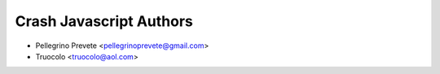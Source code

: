 =====================================
Crash Javascript Authors
=====================================

* Pellegrino Prevete <pellegrinoprevete@gmail.com>
* Truocolo <truocolo@aol.com>

